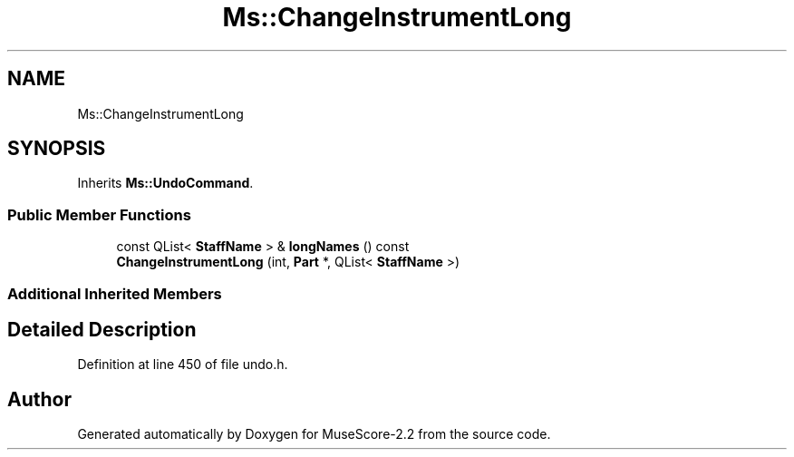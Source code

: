 .TH "Ms::ChangeInstrumentLong" 3 "Mon Jun 5 2017" "MuseScore-2.2" \" -*- nroff -*-
.ad l
.nh
.SH NAME
Ms::ChangeInstrumentLong
.SH SYNOPSIS
.br
.PP
.PP
Inherits \fBMs::UndoCommand\fP\&.
.SS "Public Member Functions"

.in +1c
.ti -1c
.RI "const QList< \fBStaffName\fP > & \fBlongNames\fP () const"
.br
.ti -1c
.RI "\fBChangeInstrumentLong\fP (int, \fBPart\fP *, QList< \fBStaffName\fP >)"
.br
.in -1c
.SS "Additional Inherited Members"
.SH "Detailed Description"
.PP 
Definition at line 450 of file undo\&.h\&.

.SH "Author"
.PP 
Generated automatically by Doxygen for MuseScore-2\&.2 from the source code\&.
